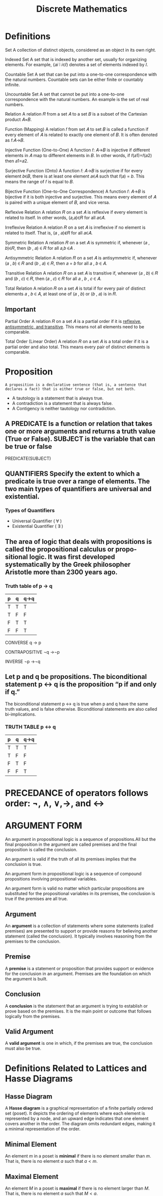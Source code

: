 :PROPERTIES:
:ID:       32d3b3c8-29d8-4ceb-a0f5-cfcaf73b0fe9
:END:
#+title: Discrete Mathematics
* Definitions
Set
A collection of distinct objects, considered as an object in its own right.

Indexed Set
A set that is indexed by another set, usually for organizing elements. For example, 
{𝑎𝑖 ∣ 𝑖∈𝐼} denotes a set of elements indexed by 𝐼.

Countable Set
A set that can be put into a one-to-one correspondence with the natural numbers. Countable sets can be either finite or countably infinite.

Uncountable Set
A set that cannot be put into a one-to-one correspondence with the natural numbers. An example is the set of real numbers.

Relation
A relation 𝑅 from a set 𝐴 to a set 𝐵 is a subset of the Cartesian product 𝐴×𝐵.

Function (Mapping)
A relation 𝑓 from set 𝐴 to set 𝐵 is called a function if every element of 𝐴 is related to exactly one element of 𝐵. It is often denoted as 𝑓:𝐴→𝐵.

Injective Function (One-to-One)
A function 𝑓: 𝐴→𝐵 is injective if different elements in 𝐴 map to different elements in 𝐵. In other words, if 𝑓(𝑎1)=𝑓(𝑎2) then 𝑎1=𝑎2.

Surjective Function (Onto)
A function 𝑓: 𝐴→𝐵 is surjective if for every element 𝑏∈𝐵, there is at least one element 𝑎∈𝐴 such that 𝑓(𝑎) = 𝑏. This means the range of 𝑓 is equal to 𝐵.

Bijective Function (One-to-One Correspondence)
A function 𝑓: 𝐴→𝐵 is bijective if it is both injective and surjective. This means every element of 𝐴 is paired with a unique element of 𝐵, and vice versa.

Reflexive Relation
A relation 𝑅 on a set 𝐴 is reflexive if every element is related to itself. In other words, (𝑎,𝑎)∈𝑅 for all 𝑎∈𝐴.

Irreflexive Relation
A relation 𝑅 on a set 𝐴 is irreflexive if no element is related to itself. That is, (𝑎 , 𝑎)∉𝑅 for all 𝑎∈𝐴.

Symmetric Relation
A relation 𝑅 on a set 𝐴 is symmetric if, whenever (𝑎 , 𝑏)∈𝑅, then (𝑏 , 𝑎) ∈ 𝑅 for all 𝑎,𝑏 ∈𝐴 .

Antisymmetric Relation
A relation 𝑅 on a set 𝐴 is antisymmetric if, whenever (𝑎 , 𝑏) ∈ 𝑅 and (𝑏 , 𝑎) ∈ 𝑅, then 𝑎 = 𝑏 for all 𝑎 , 𝑏 ∈ 𝐴.

Transitive Relation
A relation 𝑅 on a set 𝐴 is transitive if, whenever (𝑎 , 𝑏) ∈ 𝑅 and (𝑏 , 𝑐) ∈ 𝑅, then (𝑎 , 𝑐) ∈ 𝑅 for all 𝑎 , 𝑏 , 𝑐 ∈ 𝐴.

Total Relation
A relation 𝑅 on a set 𝐴 is total if for every pair of distinct elements 𝑎 , 𝑏 ∈ 𝐴, at least one of (𝑎 , 𝑏) or (𝑏 , 𝑎) is in 𝑅.

** Important
Partial Order
A relation 𝑅 on a set 𝐴 is a partial order if it is _reflexive, antisymmetric, and transitive_. This means not all elements need to be comparable.

Total Order (Linear Order)
A relation 𝑅 on a set 𝐴 is a total order if it is a partial order and also total. This means every pair of distinct elements is comparable.
* Proposition
=A proposition is a declarative sentence (that is, a sentence that declares a fact) that is either true or false, but not both.=

+ A tautology is a statement that is always true.
+ A contradiction is a statement that is always false.
+ A Contigency is neither tautology nor contradiction.
  
** A PREDICATE Is a function or relation that takes one or more arguments and returns a truth value (True or False). SUBJECT is the variable that can be true or false
PREDICATE(SUBJECT)

** QUANTIFIERS Specify the extent to which a predicate is true over a range of elements. The two main types of quantifiers are universal and existential.
*** Types of Quantifiers
+ Universal Quantifier ( ∀ )
+ Existential Quantifier ( ∃ )
  
** The area of logic that deals with propositions is called the propositional calculus or propo- sitional logic. It was first developed systematically by the Greek philosopher Aristotle more than 2300 years ago.

*** Truth table of p -> q
|---+---+------|
| p | q | q->q |
|---+---+------|
| T | T | T    |
| T | F | F    |
| F | T | T    |
| F | F | T    |
|---+---+------|

CONVERSE  q → p

CONTRAPOSITIVE  ¬q →¬p

INVERSE  ¬p →¬q

** Let p and q be propositions. The biconditional statement p ↔ q is the proposition “p if and only if q.”
The biconditional statement p ↔ q is true when p and q have the same truth values, and is false otherwise.
Biconditional statements are also called bi-implications.

*** TRUTH TABLE p ↔ q

|---+---+------|
| p | q | q->q |
|---+---+------|
| T | T | T    |
| T | F | F    |
| F | T | F    |
| F | F | T    |
|---+---+------|

* PRECEDANCE of operators follows order: ¬, ∧, ∨,→, and ↔

* ARGUMENT FORM
An argument in propositional logic is a sequence of propositions.All but the final proposition in the argument are called premises and the final proposition is called the conclusion.

An argument is valid if the truth of all its premises implies that the conclusion is true.

An argument form in propositional logic is a sequence of compound propositions involving propositional variables.

An argument form is valid no matter which particular propositions are substituted for the propositional variables in its premises, the conclusion is true if the premises are all true.

** Argument
An **argument** is a collection of statements where some statements (called premises) are presented to support or provide reasons for believing another statement (called the conclusion). It typically involves reasoning from the premises to the conclusion.

** Premise
A **premise** is a statement or proposition that provides support or evidence for the conclusion in an argument. Premises are the foundation on which the argument is built.

** Conclusion
A **conclusion** is the statement that an argument is trying to establish or prove based on the premises. It is the main point or outcome that follows logically from the premises.

** Valid Argument
A **valid argument** is one in which, if the premises are true, the conclusion must also be true.

[[./img/rules_of_inference.png]]
* Definitions Related to Lattices and Hasse Diagrams

** Hasse Diagram
A **Hasse diagram** is a graphical representation of a finite partially ordered set (poset). It depicts the ordering of elements where each element is represented by a node, and an upward edge indicates that one element covers another in the order. The diagram omits redundant edges, making it a minimal representation of the order.

** Minimal Element
An element \( m \) in a poset is **minimal** if there is no element smaller than \( m \). That is, there is no element \( a \) such that \( a < m \).

** Maximal Element
An element \( M \) in a poset is **maximal** if there is no element larger than \( M \). That is, there is no element \( a \) such that \( M < a \).

** Maximum Element
An element \( M \) is a **maximum** if it is greater than or equal to every other element in the set. There can be at most one maximum element.

** Minimum Element
An element \( m \) is a **minimum** if it is less than or equal to every other element in the set. There can be at most one minimum element.

** Upper Bound
An element \( u \) is an **upper bound** of a subset \( S \) in a poset if for every element \( s \in S \), \( s \leq u \).

** Lower Bound
An element \( l \) is a **lower bound** of a subset \( S \) in a poset if for every element \( s \in S \), \( l \leq s \).

** Greatest Lower Bound (GLB)
The **greatest lower bound** (GLB) or **infimum** of a subset \( S \) in a poset is the largest element that is a lower bound of \( S \).

** Least Upper Bound (LUB)
The **least upper bound** (LUB) or **supremum** of a subset \( S \) in a poset is the smallest element that is an upper bound of \( S \).

** Lattice
A **lattice** is a poset in which every pair of elements has both a **least upper bound** (join) and a **greatest lower bound** (meet). It provides a structured way of comparing and combining elements.

** Join
The **join** of two elements \( a \) and \( b \) in a lattice, denoted \( a \vee b \), is their least upper bound (LUB). It represents a combination or union of the two elements.

** Meet
The **meet** of two elements \( a \) and \( b \) in a lattice, denoted \( a \wedge b \), is their greatest lower bound (GLB). It represents the commonality or intersection of the two elements.

** Semilattice
A **semilattice** is a poset in which either the join or meet operation exists for every pair of elements, but not necessarily both. A **join-semilattice** has joins, and a **meet-semilattice** has meets.

** Supremum
The **supremum** is the least upper bound (LUB) of a set. It represents the smallest element that is greater than or equal to all elements in the set.

** Complete Lattice
A **complete lattice** is a lattice in which every subset has both a join (LUB) and a meet (GLB). This means that not only pairs of elements, but any subset, has a well-defined supremum and infimum.

** Bounded Lattice
A **bounded lattice** is a lattice that has both a greatest element (denoted as \( 1 \) or \( \top \)) and a least element (denoted as \( 0 \) or \( \bot \)). These act as identity elements for the join and meet operations.

** Distributive Lattice
A **distributive lattice** is a lattice where the operations of join and meet distribute over each other. Specifically, for all elements \( a, b, c \):
   \[
   a \wedge (b \vee c) = (a \wedge b) \vee (a \wedge c)
   \quad \text{and} \quad
   a \vee (b \wedge c) = (a \vee b) \wedge (a \vee c)
   \]

** Complemented Lattice
A **complemented lattice** is a bounded lattice in which every element \( a \) has a **complement** \( a' \) such that:
   \[
   a \wedge a' = 0 \quad \text{and} \quad a \vee a' = 1
   \]
The complement represents an element that "opposes" the original element in terms of the join and meet operations.
